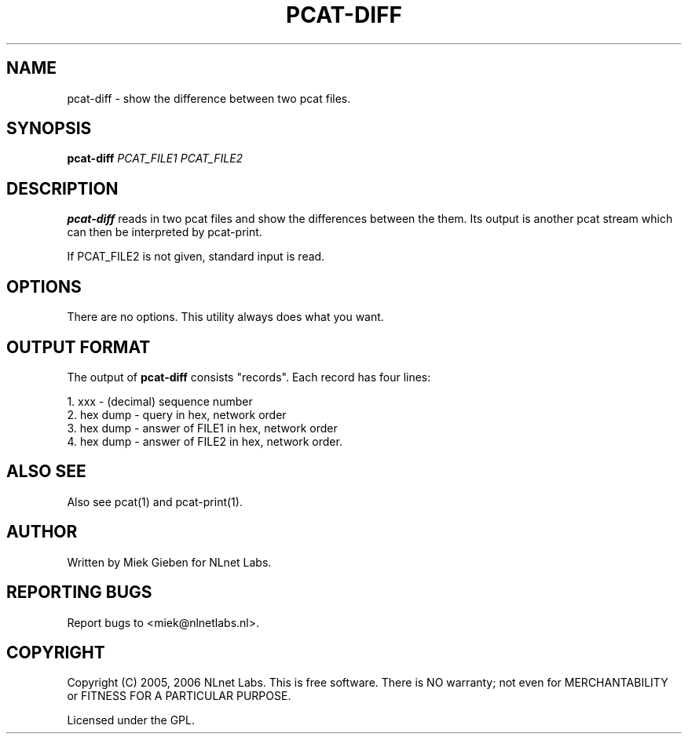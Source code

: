 '\" t
.TH PCAT-DIFF 1 "08 Mar 2006" "pcat utils"
.SH NAME
pcat-diff \- show the difference between two pcat files.
.SH SYNOPSIS
.B pcat-diff
.IR PCAT_FILE1
.IR PCAT_FILE2

.SH DESCRIPTION
\fBpcat-diff\fR reads in two pcat files and show the differences
between the them.
Its output is another pcat stream which can then be interpreted by
pcat-print.

.PP
If PCAT_FILE2 is not given, standard input is read.

.SH OPTIONS
There are no options. This utility always does what you want.

.SH OUTPUT FORMAT
The output of \fBpcat-diff\fR consists "records". Each record has four lines:
.PP
    1. xxx         - (decimal) sequence number
    2. hex dump    - query in hex, network order
    3. hex dump    - answer of FILE1 in hex, network order
    4. hex dump    - answer of FILE2 in hex, network order.

.SH ALSO SEE
Also see pcat(1) and pcat-print(1).

.SH AUTHOR
Written by Miek Gieben for NLnet Labs.

.SH REPORTING BUGS
Report bugs to <miek@nlnetlabs.nl>. 

.SH COPYRIGHT
Copyright (C) 2005, 2006 NLnet Labs. This is free software. There is NO
warranty; not even for MERCHANTABILITY or FITNESS FOR A PARTICULAR
PURPOSE.
.PP
Licensed under the GPL. 
